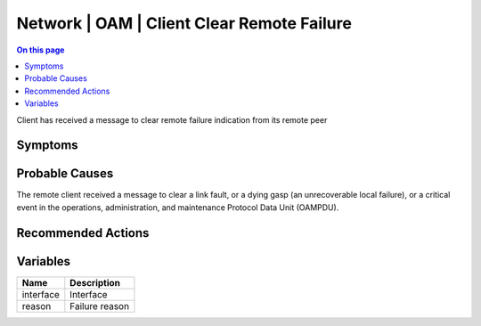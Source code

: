 .. _event-class-network-oam-client-clear-remote-failure:

===========================================
Network | OAM | Client Clear Remote Failure
===========================================
.. contents:: On this page
    :local:
    :backlinks: none
    :depth: 1
    :class: singlecol

Client has received a message to clear remote failure indication from its remote peer

Symptoms
--------
.. todo::
    Describe Network | OAM | Client Clear Remote Failure symptoms

Probable Causes
---------------
The remote client received a message to clear a link fault, or a dying gasp (an unrecoverable local failure), or a critical event in the operations, administration, and maintenance Protocol Data Unit (OAMPDU).

Recommended Actions
-------------------
.. todo::
    Describe Network | OAM | Client Clear Remote Failure recommended actions

Variables
----------
==================== ==================================================
Name                 Description
==================== ==================================================
interface            Interface
reason               Failure reason
==================== ==================================================
